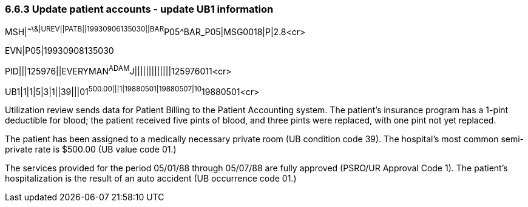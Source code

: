 === 6.6.3 Update patient accounts - update UB1 information

MSH|^~\&|UREV||PATB||19930906135030||BAR^P05^BAR_P05|MSG0018|P|2.8<cr>

EVN|P05|19930908135030

PID|||125976||EVERYMAN^ADAM^J|||||||||||||125976011<cr>

UB1|1|1|5|3|1||39|||01^500.00|||1|19880501|19880507|10^19880501<cr>

Utilization review sends data for Patient Billing to the Patient Accounting system. The patient's insurance program has a 1-pint deductible for blood; the patient received five pints of blood, and three pints were replaced, with one pint not yet replaced.

The patient has been assigned to a medically necessary private room (UB condition code 39). The hospital's most common semi-private rate is $500.00 (UB value code 01.)

The services provided for the period 05/01/88 through 05/07/88 are fully approved (PSRO/UR Approval Code 1). The patient's hospitalization is the result of an auto accident (UB occurrence code 01.)


